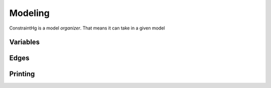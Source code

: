 Modeling
========

ConstraintHg is a model *organizer*. That means it can take in a given model

Variables
---------

Edges
-----

Printing
--------